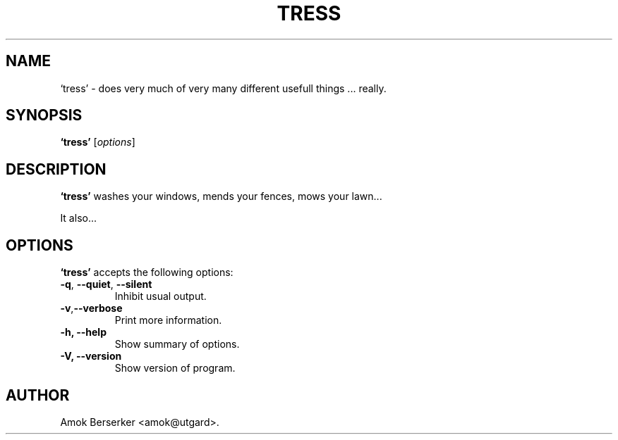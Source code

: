 .\"---             iwu 0.0.0 (c) 1978 by Marcin 'Amok' Konarski              ---
.\"
.\"Copyright:
.\"
.\"	i.  You may not make any changes in Copyright information.
.\"	ii. You must attach Copyright information to any part of every copy
.\"	    of this software.
.\"
.\" You are free to use this program as is, you can redistribute binary
.\" package freely but:
.\"  1. You can not use any part of sources of this software.
.\"  2. You can not redistribute any part of sources of this software.
.\"  3. No reverse engineering is allowed.
.\"  4. If you want redistribute binary package you can not demand any fees
.\"	    for this software.
.\"	    You can not even demand cost of the carrier (CD for example).
.\"  5. You can not include it to any commercial enterprise (for example 
.\"     as a free add-on to payed software or payed newspaper).
.\" This program is distributed in the hope that it will be useful, but WITHOUT
.\" ANY WARRANTY; without even the implied warranty of MERCHANTABILITY or
.\" FITNESS FOR A PARTICULAR PURPOSE. Use it at your own risk.
.\"
.TH TRESS 1 "May 24, 1978"
.\" Please update the above date whenever this man page is modified.
.SH NAME
`tress' \- does very much of very many different usefull things ... really.
.SH SYNOPSIS
.B `tress'
.RI [ options ]
.SH DESCRIPTION
\fB`tress'\fP washes your windows, mends your fences, mows your lawn...
.PP
It also...
.SH OPTIONS
\fB`tress'\fP accepts the following options:
.TP
.BR  -q , " --quiet" , " --silent"
Inhibit usual output.
.TP
.BR  -v , "--verbose"
Print more information.
.TP
.B \-h, \-\-help
Show summary of options.
.TP
.B \-V, \-\-version
Show version of program.
.\" .SH "SEE ALSO"
.\" .BR foo "(1), " bar (1)
.SH AUTHOR
Amok Berserker <amok@utgard>.
